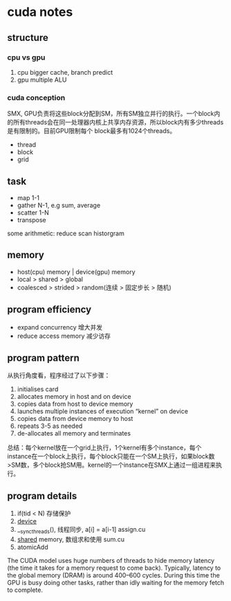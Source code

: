 * cuda notes

** structure
*** cpu vs gpu
1. cpu bigger cache, branch predict
2. gpu multiple ALU
[[./img/gpu-cpu.png]]

*** cuda conception
SMX, GPU负责将这些block分配到SM，所有SM独立并行的执行。一个block内的所有threads会在同一处理器内核上共享内存资源，所以block内有多少threads是有限制的。目前GPU限制每个 block最多有1024个threads。
+ thread 
+ block
+ grid
[[./img/smx.png]]

** task 
+ map 1-1
+ gather N-1, e.g sum, average 
+ scatter 1-N
+ transpose
some arithmetic: reduce scan historgram


** memory
+ host(cpu) memory | device(gpu) memory
+ local > shared > global
+ coalesced > strided > random(连续 > 固定步长 > 随机)


** program efficiency
+ expand concurrency 增大并发
+ reduce access memory 减少访存

** program pattern
从执行角度看，程序经过了以下步骤：
1. initialises card
2. allocates memory in host and on device
3. copies data from host to device memory
4. launches multiple instances of execution “kernel” on device
5. copies data from device memory to host
6. repeats 3-5 as needed
7. de-allocates all memory and terminates
总结：每个kernel放在一个grid上执行，1个kernel有多个instance，每个instance在一个block上执行，每个block只能在一个SM上执行，如果block数>SM数，多个block抢SM用。kernel的一个instance在SMX上通过一组进程来执行。


** program details

1. if(tid < N) 存储保护
2. __device__
3. __syncthreads(), 线程同步, a[i] = a[i-1] assign.cu
4. __shared__ memory, 数组求和使用 sum.cu
5. atomicAdd

The CUDA model uses huge numbers of threads to hide memory latency (the time it takes for a memory request to
come back). Typically, latency to the global memory (DRAM) is around 400–600 cycles. During
this time the GPU is busy doing other tasks, rather than idly waiting for the memory fetch to complete.
